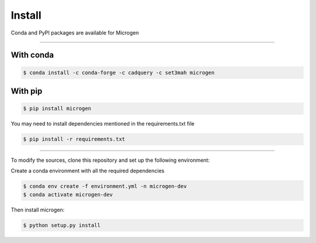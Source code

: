 .. _RST Install:

Install
========

Conda and PyPI packages are available for Microgen

----------------------------------------------------------------------------------

With conda
~~~~~~~~~~~

.. code-block:: none

   $ conda install -c conda-forge -c cadquery -c set3mah microgen


With pip
~~~~~~~~~

.. code-block:: none

   $ pip install microgen

You may need to install dependencies mentioned in the requirements.txt file

.. code-block:: none

   $ pip install -r requirements.txt


----------------------------------------------------------------------------------

To modify the sources, clone this repository and set up the following environment:

Create a conda environment with all the required dependencies

.. code-block:: none

   $ conda env create -f environment.yml -n microgen-dev
   $ conda activate microgen-dev


Then install microgen: 

.. code-block:: none

   $ python setup.py install